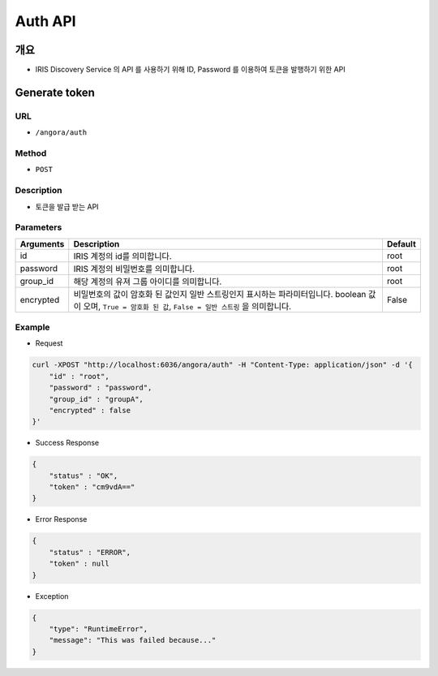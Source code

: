 Auth API
=========

개요
-----

- IRIS Discovery Service 의 API 를 사용하기 위해 ID, Password 를 이용하여 토큰을 발행하기 위한 API

Generate token
---------------

URL
"""""

- ``/angora/auth``

Method
"""""""

- ``POST``

Description
""""""""""""

- 토큰을 발급 받는 API

Parameters
"""""""""""

.. list-table::
   :header-rows: 1

   * - Arguments
     - Description
     - Default
   * - id
     - IRIS 계정의 id를 의미합니다.
     - root
   * - password
     - IRIS 계정의 비밀번호를 의미합니다.
     - root
   * - group_id
     - 해당 계정의 유져 그룹 아이디를 의미합니다.
     - root
   * - encrypted
     - 비밀번호의 값이 암호화 된 값인지 일반 스트링인지 표시하는 파라미터입니다. boolean 값이 오며, ``True = 암호화 된 값``, ``False = 일반 스트링`` 을 의미합니다.
     - False

Example
""""""""

- Request

.. code-block:: bash

    curl -XPOST "http://localhost:6036/angora/auth" -H "Content-Type: application/json" -d '{
        "id" : "root",
        "password" : "password",
        "group_id" : "groupA",
        "encrypted" : false
    }'

- Success Response

.. code-block:: json

    {
        "status" : "OK",
        "token" : "cm9vdA=="
    }

- Error Response

.. code-block:: json

    {
        "status" : "ERROR",
        "token" : null
    }

- Exception

.. code-block:: json

    {
        "type": "RuntimeError",
        "message": "This was failed because..."
    }

